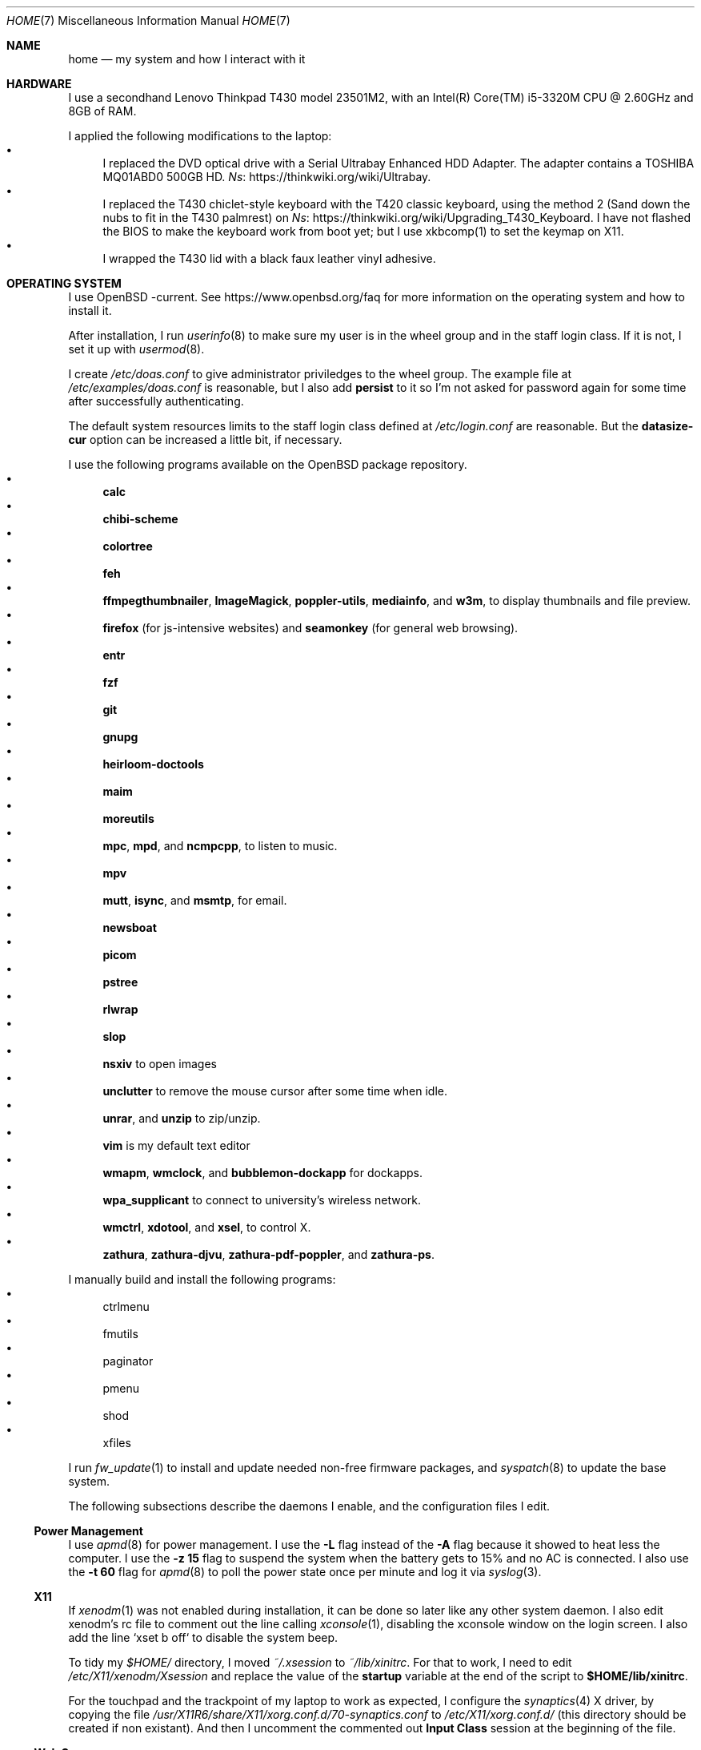 .Dd June 6, 2022
.Dt HOME 7
.Os
.Sh NAME
.Nm home
.Nd my system and how I interact with it
.Sh HARDWARE
I use a secondhand Lenovo Thinkpad T430 model 23501M2,
with an Intel(R) Core(TM) i5-3320M CPU @ 2.60GHz and 8GB of RAM.
.Pp
I applied the following modifications to the laptop:
.Bl -bullet -compact
.It
I replaced the DVD optical drive with a Serial Ultrabay Enhanced HDD Adapter.
The adapter contains a TOSHIBA MQ01ABD0 500GB HD.
.Lk https://thinkwiki.org/wiki/Ultrabay Ns .
.It
I replaced the T430 chiclet-style keyboard with the T420 classic keyboard,
using the method 2 (Sand down the nubs to fit in the T430 palmrest) on
.Lk https://thinkwiki.org/wiki/Upgrading_T430_Keyboard Ns .
I have not flashed the BIOS to make the keyboard work from boot yet;
but I use xkbcomp(1) to set the keymap on X11.
.It
I wrapped the T430 lid with a black faux leather vinyl adhesive.
.El
.Sh OPERATING SYSTEM
I use OpenBSD -current.
See
.Lk https://www.openbsd.org/faq
for more information on the operating system and how to install it.
.Pp
After installation, I run
.Xr userinfo 8
to make sure my user is in the wheel group and in the staff login class.
If it is not, I set it up with
.Xr usermod 8 .
.Pp
I create
.Pa /etc/doas.conf
to give administrator priviledges to the wheel group.
The example file at
.Pa /etc/examples/doas.conf
is reasonable,
but I also add
.Ic persist
to it so I'm not asked for password again for some time after successfully authenticating.
.Pp
The default system resources limits to the staff login class defined at
.Pa /etc/login.conf
are reasonable.
But the
.Ic datasize-cur
option can be increased a little bit, if necessary.
.Pp
I use the following programs available on the OpenBSD package repository.
.Bl -bullet -compact
.It
.Sy calc
.It
.Sy chibi-scheme
.It
.Sy colortree
.It
.Sy feh
.It
.Sy ffmpegthumbnailer Ns ,
.Sy ImageMagick Ns ,
.Sy poppler-utils Ns ,
.Sy mediainfo Ns ,
and
.Sy w3m Ns ,
to display thumbnails and file preview.
.It
.Sy firefox
(for js-intensive websites)
and
.Sy seamonkey
(for general web browsing).
.It
.Sy entr
.It
.Sy fzf
.It
.Sy git
.It
.Sy gnupg
.It
.Sy heirloom-doctools
.It
.Sy maim
.It
.Sy moreutils
.It
.Sy mpc Ns ,
.Sy mpd Ns ,
and
.Sy ncmpcpp Ns ,
to listen to music.
.It
.Sy mpv
.It
.Sy mutt Ns ,
.Sy isync Ns ,
and
.Sy msmtp Ns ,
for email.
.It
.Sy newsboat
.It
.Sy picom
.It
.Sy pstree
.It
.Sy rlwrap
.It
.Sy slop
.It
.Sy nsxiv
to open images
.It
.Sy unclutter
to remove the mouse cursor after some time when idle.
.It
.Sy unrar Ns ,
and
.Sy unzip
to zip/unzip.
.It
.Sy vim
is my default text editor
.It
.Sy wmapm Ns ,
.Sy wmclock Ns ,
and
.Sy bubblemon-dockapp
for dockapps.
.It
.Sy wpa_supplicant
to connect to university's wireless network.
.It
.Sy wmctrl Ns ,
.Sy xdotool Ns ,
and
.Sy xsel Ns ,
to control X.
.It
.Sy zathura Ns ,
.Sy zathura-djvu Ns ,
.Sy zathura-pdf-poppler Ns ,
and
.Sy zathura-ps Ns .
.El
.Pp
I manually build and install the following programs:
.Bl -bullet -compact
.It
ctrlmenu
.It
fmutils
.It
paginator
.It
pmenu
.It
shod
.It
xfiles
.El
.Pp
I run
.Xr fw_update 1
to install and update needed non-free firmware packages, and
.Xr syspatch 8
to update the base system.
.Pp
The following subsections describe the daemons I enable, and the configuration files I edit.
.Ss Power Management
I use
.Xr apmd 8
for power management.
I use the
.Fl L
flag instead of the
.Fl A
flag because it showed to heat less the computer.
I use the
.Fl z Cm 15
flag to suspend the system when the battery gets to 15% and no AC is connected.
I also use the
.Fl t Cm 60
flag for
.Xr apmd 8
to poll the power state once per minute and log it via
.Xr syslog 3 .
.Ss X11
If
.Xr xenodm 1
was not enabled during installation,
it can be done so later like any other system daemon.
I also edit xenodm's rc file to comment out the line calling
.Xr xconsole 1 ,
disabling the xconsole window on the login screen.
I also add the line `xset b off` to disable the system beep.
.Pp
To tidy my
.Pa $HOME/
directory,
I moved
.Pa ~/.xsession
to
.Pa ~/lib/xinitrc Ns .
For that to work, I need to edit
.Pa /etc/X11/xenodm/Xsession
and replace the value of the
.Sy startup
variable at the end of the script to 
.Sy $HOME/lib/xinitrc Ns .
.Pp
For the touchpad and the trackpoint of my laptop to work as expected,
I configure the
.Xr synaptics 4
X driver, by copying the file
.Pa /usr/X11R6/share/X11/xorg.conf.d/70-synaptics.conf
to
.Pa /etc/X11/xorg.conf.d/
(this directory should be created if non existant).
And then I uncomment the commented out
.Sy "Input Class"
session at the beginning of the file.
.Ss Web Server
I enable
.Xr httpd 8
on my laptop.
My laptop serves my webpage to the local network,
so I can test my webpage before deploying it to the remote server.
To do that, I first create the directory
.Pa /var/www/seninha.org/
and set my user ID and my group ID as its owner user and group.
Thus, when I run
.Ic make test
my webpage content is copied to that directory.
I configure
.Pa /etc/httpd.conf
as follows:
.Bd -literal -offset indent
# cat /etc/httpd.conf
server "seninha.org" {
	listen on * port 80
	root "/seninha.org"
}
.Ed
.Pp
Then, I just need to open the browser at
.Lk http://localhost
and check the changes to my webpage.
.Ss Network
I need
.Xr wpa_supplicant 8
to connect to university's wireless network.
After installing it with
.Xr pkg_add 1 ,
I enable it and edit its configuration file.
.Bd -literal -offset indent
# cat /etc/wpa_supplicant.conf
[...]
network={
        ssid="UNB Wireless"
        key_mgmt=WPA-EAP
        eap=TTLS PEAP
        identity="<MY_USER_ID>"
        password="<MY_PASSWORD>"
}
[...]
.Ed
.Pp
The file
.Pa /etc/hostname.iwn0
contains the wireless networks I use at home and at uni:
.Bd -literal -offset indent
# cat /etc/hostname.iwn0
join "<HOME_NETWORK>" wpakey "<NETWORK_PASSWORD>"
join "UNB Wireless" wpa wpaakms 802.1x
inet6 autoconf
dhcp
.Ed
.Ss Recording
.Pp
I did not use mic until covid happen.  Then I had to do audio calls
every week.  I rarelly use camera, however.  Mic and camera recording
can be enabled by writing to /etc/sysctl.conf.
.Bd -literal -offset indent
# cat /etc/sysctl.conf
kern.audio.record=1
kern.video.record=1
.Ed
.Sh SHELL SESSION
I use
.Xr ksh 1
with emacs-like keybindings, and brace expansion.
The interactive shell is initialized by the
.Pa ~/lib/kshrc
script.
At the beginning of this script, it sources the system-wide
.Pa /etc/ksh.kshrc
if this file exists.
History is saved on
.Pa ~/var/history/ksh_history .
.Pp
The function
.Ic cd
extends the homonym builtin command with a more powerful syntax.
For example,
.Ic cd ...
to go two directories up,
and
.Ic cd .../foo
to go to
.Pa ../../foo .
This function also implements features from
.Ic pushd
and
.Ic popd Ns .
.Pp
The function
.Ic dir
is a wrapper around
.Xr colortree 1 .
It can recursively list the entries of the current working directory,
or recursively search for a file given as argument.
It replaces
.Xr ls 1
and
.Xr find 1
for me.
.Pp
The function
.Ic fuck
runs previous non-doas command with
.Xr doas 1
or retry previos doas command.
.Pp
The function
.Ic hist
searches command history and rerun or edit a past command.
It replaces
.Sy Ctrl-R
and
.Ic fc
for me.
.Pp
I set some aliases:
.Bl -bullet -compact
.It
Muscle memory aliases, like
.Ic :q
and
.Ic :Q
to exit the shell.
.It
Interactive, recursive and verbose aliases for directory manipulation commands
(like
.Xr rm 1 ,
.Xr mv 1
etc)
.It
.Xr ls 1
alias for different options,
such as
.Ic ll
for
.Ic ls -l
and others.
.It
Human readable output for
.Xr df 1
and
.Xr du 1 .
.It
Lazy one-letter aliases for
.Xr less 1
(l),
.Xr vim 1
(v),
.Xr cd 1
(c),
.Xr readme 1
(r),
etc.
.It
Typos, like
.Ic makemake
and
.Ic mkae
for
.Xr make 1 .
.It
Aliases for
.Xr rlwrap
wrapped around interpreters and REPL.
.El
.Pp
I set completions for arguments of the following commands.
All completions are set once at the beginning of the shell session,
except for
.Xr make 1 ,
which is set whenever I run
.Ic cd
to the current change directory.
.Bl -bullet -compact
.It
.Xr skel 1 ,
completed with files from
.Pa ~/lib/skel/ .
.It
.Xr make 1 ,
completed with targets from the current Makefile.
.It
.Xr sysctl 1 ,
completed with kernel state variables.
.It
.Xr rcctl 1 ,
completed with sub-commands as first argument,
and with the names of servers and daemons as second argument.
.It
.Xr git 1 ,
completed with git sub-commands.
.It
.Xr mpc 1 ,
completed with mpc sub-commands as first argument
and with playlists as second argument.
.It
.Xr kill 1
and
.Xr pkill 1 ,
completed with commonly used signals.
.It
.Xr ssh 1 ,
completed with host aliases from my
.Pa ~/.ssh/config .
.It
.Xr ifconfig 1 ,
completed with the names of known interfaces.
.It
.Xr vmctl 1 ,
completed with vmctl sub-commands.
.El
.Pp
My
.Ev PS1
sets the window title and an upper prompt, a left prompt and a right prompt.
The window title is set to the name of the tty and the cwd
(for example,
.Em ttyp2: ~/tmp Ns ).
The upper prompt is a newline (for vertical spacement).
The left prompt is the hostname (if running on ssh) and a left arrow
(which gets red when logged as super user).
The right prompt is the cwd.
.Pp
I trap the ERR special signal to notify the exit status of the last command,
when it is nonzero.
.Sh X11 SESSION
I use
.Xr shod 1
as window manager.
Its main feature is the possibility to tile, and even tab, windows inside floating containers.
Shod also displays a dock where there are the following dockapps.
.Bl -tag -width Ds
.It Xr ctrlmenu 1
A menu system.
It lists menu entries.
I can navigate through the menus and select an entry to be executed by the shell.
Each entry in the menu can be bound to a key press.
For example, I bind
.Sy Alt+T
to open a terminal.
.Xr ctrlmenu 1
can also spawn a prompt window where I can search for entries and select an entry by typing its name.
.It Xr paginator 1
A desktop pager.
It display miniatures for the virtual desktops and for the windows on them.
It also display the icon for minimized windows.
.It Xr wmapm 1
An
.Xr apm 8
monitor for batery.
.It Xr wmpdart 1
A mpd controller that shows the album art and title of the playing song.
.It Xr bubblemon 1
A system load monitor in the form of a rubber duck.
.It Xr wmclock 1
A NeXTSTEP-like clock and calendar.
.El
.Pp
I use
.Xr picom 1
as my X11 compositor.
I invoke it with a set of command-line arguments that creates a "blue aura" around the active window.
.Pp
I use
.Xr feh
to set the desktop wallpaper.
Currently, I use a dark tiled wallpaper.
.Sh ENVIRONMENT
The following environment variables are set by the
.It Pa ~/.profile
script.
.Bl -tag -width Ds
.It Ev CACHEDIR
Cache directory.
.It Ev DEBUG
Debug flags used by
.Xr make 1
to pass to
.Xr cc 1 .
.It Ev EDITOR
Default editor program.
.It Ev GOPATH
Directory where software managed by
.Xr go 1
should be installed.
.It Ev GNUPGHOME
Configuration directory for
.Xr gpg 1 .
.It Ev LANG
Fallback locale.
.It Ev MANPREFIX
Directory where manuals should be installed.
.It Ev MIMEFILE
File containing mimetype-application relationships.
.It Ev MUSICDIR
Music directory.
.It Ev OPENER
Default file opener program.
.It Ev PAGER
Default pager program.
.It Ev PREFIX
Directory where manually compiled software should be installed.
.It Ev PROJDIR
Directory where projects are maintained.
.It Ev RLWRAP_HOME
Shell history directory used by
.Xr rlwrap 1 .
.It Ev RULESDIR
Directory where configuration files are installed.
.It Ev SKEL
Directory containing template (skeleton) files.
.It Ev TERMCMD
Default terminal emulator program.
.It Ev THUMBNAILER
Default thumbnail generator program.
.It Ev TMACPREFIX
Directory where troff macros are installed.
.It Ev TRASH
Trash directory maintained by
.Xr trash 1 .
.It Ev TROFFMACS
Path to troff macros prefix.
.It Ev TZ
Timezone.
.It Ev VISUAL
Default editor program.
.It Ev XCOMPOSEFILE
File containing key symbol compositions.
.It Ev XDG_CACHE_HOME
xdg shit
.It Ev XDG_CONFIG_HOME
xdg shit
.It Ev XDG_DATA_HOME
xdg shit
.El
.Sh FILES
The contents of my
.Ev HOME
are listed below.
.Bl -tag -width Ds
.It Pa ~/doc/
Directory where I archive documents.
It contains mostly non-fiction books and videos of lectures.
But I also archive there RPG books and fiction (both in book and movie formats).
.It Pa ~/mem/
Meme directory.
.It Pa ~/mus/
Music directory.
Organized as
.Pa "ARTIST/YEAR - ALBUM/TRACK - TITLE.flac" .
.It Pa ~/prj/
Directory where I store whatever I am working on
(mostly college stuff, things I am learning and programs I maintain).
Each project has a subdirectory in it.
For example,
.Pa ~/prj/shod/
is for
.Xr shod 1 ;
.Pa ~/prj/c/
is for notes on the C Programming Language; etc.
.It Pa ~/lib/
Directory where I store configuration files (aka dotfiles).
For example,
.Pa ~/lib/vimrc
is the configuration file for
.Xr vim 1 .
.Pa ~/lib/
also contain some directories.
The directory
.Pa ~/lib/skel/
is where I store skeleton files
(that is, templates for different file formats).
For example,
.Pa ~/lib/skel/Makefile
is a template for a Makefile;
.Pa ~/lib/skel/man.1
is a template for a section 1 man page; etc.
.It Pa ~/tmp/
Directory where I dump stuff.
It contains mostly downloaded files.
I try to keep it clean, but most of the time it is a mess.
.It Pa ~/usr/
Directory for program files (binaries, sources, manuals, etc).
Each subdirectory contain files installed from a given source or using a
given method.
For example,
.Pa ~/usr/local/
contains data of programs I install manually;
.Pa ~/usr/python/
is for programs installed with
.Xr pip 1 ;
.Pa ~/usr/go/
is for programs installed with
.Xr go 1 ;
etc.
Each subdirectory contains the directories
.Pa bin/ ,
.Pa src/ ,
.Pa man/ ,
and
.Pa etc/
(for binaries, source, manual, and other files).
For example,
.Pa ~/usr/go/bin/lf
is the binary for lf installed by
.Xr go 1 ;
.Pa ~/usr/local/man/man1/shod.1
is the manual for
.Xr shod 1 installed manually; etc.
.It Pa ~/var/
Directory for files managed automatically by applications.
For example,
.Pa ~/var/trash/
contains trashed files managed by
.Xr trash 1 ;
.Pa ~/var/mail/
contains mail managed by
.Xr mutt 1
and
.Xr mbsync 1 ;
.Pa ~/var/history/
contains command history from interpreters like
.Xr ksh 1
and others;
.Pa ~/var/cache
contains cached files generated by several programs.
.El
.Sh SEE ALSO
.Xr hier 7
.Sh TODO
TODO
